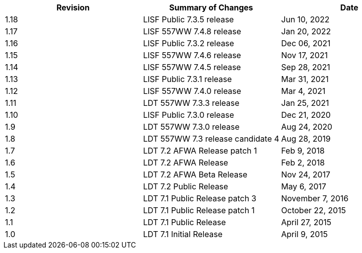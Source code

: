 
|====
| Revision | Summary of Changes             | Date

| 1.18     | LISF Public 7.3.5 release      | Jun 10, 2022
| 1.17     | LISF 557WW 7.4.8 release       | Jan 20, 2022
| 1.16     | LISF Public 7.3.2 release      | Dec 06, 2021
| 1.15     | LISF 557WW 7.4.6 release       | Nov 17, 2021
| 1.14     | LISF 557WW 7.4.5 release       | Sep 28, 2021
| 1.13     | LISF Public 7.3.1 release      | Mar 31, 2021
| 1.12     | LISF 557WW 7.4.0 release       | Mar 4, 2021
| 1.11     | LDT 557WW 7.3.3 release        | Jan 25, 2021
| 1.10     | LISF Public 7.3.0 release      | Dec 21, 2020
| 1.9      | LDT 557WW 7.3.0 release        | Aug 24, 2020
| 1.8      | LDT 557WW 7.3 release candidate 4 | Aug 28, 2019
| 1.7      | LDT 7.2 AFWA Release patch 1   | Feb 9, 2018
| 1.6      | LDT 7.2 AFWA Release           | Feb 2, 2018
| 1.5      | LDT 7.2 AFWA Beta Release      | Nov 24, 2017
| 1.4      | LDT 7.2 Public Release         | May 6, 2017
| 1.3      | LDT 7.1 Public Release patch 3 | November 7, 2016
| 1.2      | LDT 7.1 Public Release patch 1 | October 22, 2015
| 1.1      | LDT 7.1 Public Release         | April 27, 2015
| 1.0      | LDT 7.1 Initial Release        | April 9, 2015
|====

